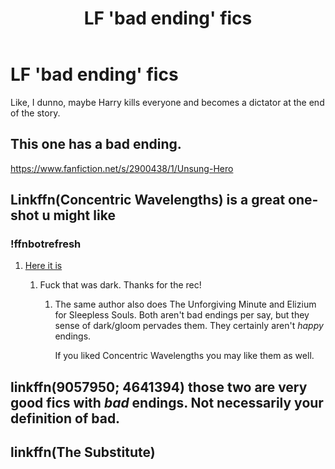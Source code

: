 #+TITLE: LF 'bad ending' fics

* LF 'bad ending' fics
:PROPERTIES:
:Author: inthebeam
:Score: 20
:DateUnix: 1533042925.0
:DateShort: 2018-Jul-31
:FlairText: Request
:END:
Like, I dunno, maybe Harry kills everyone and becomes a dictator at the end of the story.


** This one has a bad ending.

[[https://www.fanfiction.net/s/2900438/1/Unsung-Hero]]
:PROPERTIES:
:Author: __Pers
:Score: 12
:DateUnix: 1533043495.0
:DateShort: 2018-Jul-31
:END:


** Linkffn(Concentric Wavelengths) is a great one-shot u might like
:PROPERTIES:
:Author: JoseElEntrenador
:Score: 7
:DateUnix: 1533044190.0
:DateShort: 2018-Jul-31
:END:

*** !ffnbotrefresh
:PROPERTIES:
:Author: inthebeam
:Score: 3
:DateUnix: 1533048018.0
:DateShort: 2018-Jul-31
:END:

**** [[https://www.fanfiction.net/s/7062230/1/Concentric-Wavelengths][Here it is]]
:PROPERTIES:
:Author: JoseElEntrenador
:Score: 1
:DateUnix: 1533065277.0
:DateShort: 2018-Jul-31
:END:

***** Fuck that was dark. Thanks for the rec!
:PROPERTIES:
:Author: inthebeam
:Score: 3
:DateUnix: 1533065864.0
:DateShort: 2018-Aug-01
:END:

****** The same author also does The Unforgiving Minute and Elizium for Sleepless Souls. Both aren't bad endings per say, but they sense of dark/gloom pervades them. They certainly aren't /happy/ endings.

If you liked Concentric Wavelengths you may like them as well.
:PROPERTIES:
:Author: JoseElEntrenador
:Score: 3
:DateUnix: 1533065972.0
:DateShort: 2018-Aug-01
:END:


** linkffn(9057950; 4641394) those two are very good fics with /bad/ endings. Not necessarily your definition of bad.
:PROPERTIES:
:Author: Lenrivk
:Score: 5
:DateUnix: 1533046641.0
:DateShort: 2018-Jul-31
:END:


** linkffn(The Substitute)
:PROPERTIES:
:Author: A2i9
:Score: 4
:DateUnix: 1533045959.0
:DateShort: 2018-Jul-31
:END:
